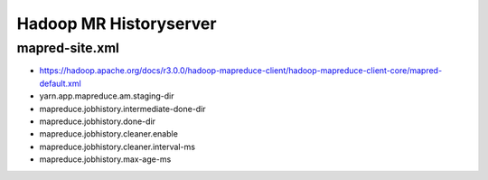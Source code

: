 Hadoop MR Historyserver
#######################

mapred-site.xml
===============

* https://hadoop.apache.org/docs/r3.0.0/hadoop-mapreduce-client/hadoop-mapreduce-client-core/mapred-default.xml
* yarn.app.mapreduce.am.staging-dir
* mapreduce.jobhistory.intermediate-done-dir
* mapreduce.jobhistory.done-dir
* mapreduce.jobhistory.cleaner.enable
* mapreduce.jobhistory.cleaner.interval-ms
* mapreduce.jobhistory.max-age-ms


.. code-block:

    /etc/init.d # hdfs dfs -ls /tmp/hadoop-yarn/staging/history
    Found 2 items
    drwxrwx--x   - mapred mapred          0 2014-12-16 18:05 /tmp/hadoop-yarn/staging/history/done
    drwxrwxrwt   - mapred mapred          0 2014-12-16 18:02 /tmp/hadoop-yarn/staging/history/done_intermediate
